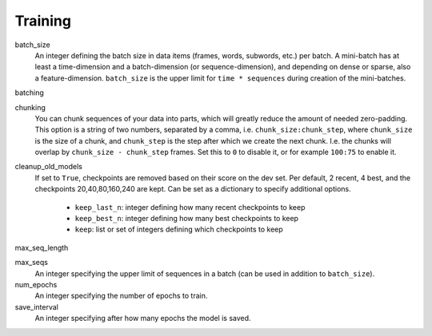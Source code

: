 .. _configuration_training:

========
Training
========

batch_size
    An integer defining the batch size in data items (frames, words, subwords, etc.) per batch.
    A mini-batch has at least a time-dimension and a batch-dimension (or sequence-dimension),
    and depending on dense or sparse, also a feature-dimension.
    ``batch_size`` is the upper limit for ``time * sequences`` during creation of the mini-batches.

batching

chunking
    You can chunk sequences of your data into parts, which will greatly reduce the amount of needed zero-padding.
    This option is a string of two numbers, separated by a comma, i.e. ``chunk_size:chunk_step``,
    where ``chunk_size`` is the size of a chunk,
    and ``chunk_step`` is the step after which we create the next chunk.
    I.e. the chunks will overlap by ``chunk_size - chunk_step`` frames.
    Set this to ``0`` to disable it, or for example ``100:75`` to enable it.

cleanup_old_models
    If set to ``True``, checkpoints are removed based on their score on the dev set.
    Per default, 2 recent, 4 best, and the checkpoints 20,40,80,160,240 are kept.
    Can be set as a dictionary to specify additional options.

        - ``keep_last_n``: integer defining how many recent checkpoints to keep
        - ``keep_best_n``: integer defining how many best checkpoints to keep
        - ``keep``: list or set of integers defining which checkpoints to keep

max_seq_length

max_seqs
    An integer specifying the upper limit of sequences in a batch (can be used in addition to ``batch_size``).

num_epochs
    An integer specifying the number of epochs to train.

save_interval
    An integer specifying after how many epochs the model is saved.










